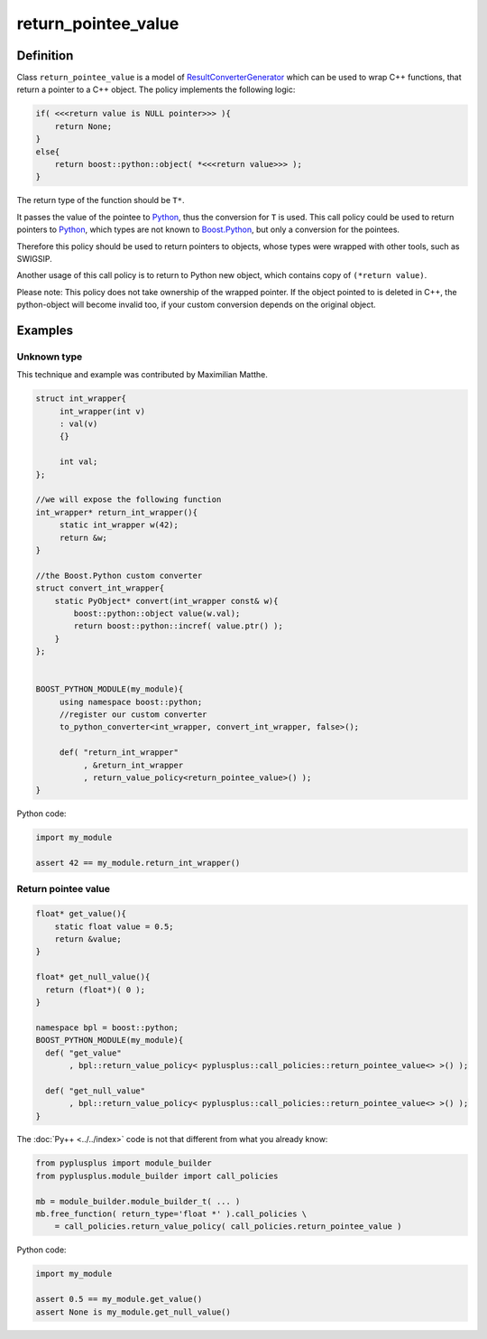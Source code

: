 ====================
return_pointee_value
====================

----------
Definition
----------

Class ``return_pointee_value`` is a model of `ResultConverterGenerator`_ which
can be used to wrap C++ functions, that return a pointer to a C++ object. The
policy implements the following logic:

.. code-block:: c++

  if( <<<return value is NULL pointer>>> ){
      return None;
  }
  else{
      return boost::python::object( *<<<return value>>> );
  }

The return type of the function should be ``T*``.

It passes the value of the pointee to `Python`_, thus the conversion for ``T``
is used. This call policy could be used to return pointers to `Python`_, which
types are not known to `Boost.Python`_, but only a conversion for the pointees.

Therefore this policy should be used to return pointers to objects, whose types
were wrapped with other tools, such as SWIG\SIP.

Another usage of this call policy is to return to Python new object, which contains
copy of ``(*return value)``.

Please note: This policy does not take ownership of the wrapped pointer. If the
object pointed to is deleted in C++, the python-object will become invalid too,
if your custom conversion depends on the original object.

--------
Examples
--------

Unknown type
------------

This technique and example was contributed by Maximilian Matthe.

.. code-block:: c++

  struct int_wrapper{
       int_wrapper(int v)
       : val(v)
       {}

       int val;
  };

  //we will expose the following function
  int_wrapper* return_int_wrapper(){
       static int_wrapper w(42);
       return &w;
  }

  //the Boost.Python custom converter
  struct convert_int_wrapper{
      static PyObject* convert(int_wrapper const& w){
          boost::python::object value(w.val);
          return boost::python::incref( value.ptr() );
      }
  };


  BOOST_PYTHON_MODULE(my_module){
       using namespace boost::python;
       //register our custom converter
       to_python_converter<int_wrapper, convert_int_wrapper, false>();

       def( "return_int_wrapper"
            , &return_int_wrapper
            , return_value_policy<return_pointee_value>() );
  }

Python code:

.. code-block:: python

  import my_module

  assert 42 == my_module.return_int_wrapper()


Return pointee value
--------------------

.. code-block:: c++

  float* get_value(){
      static float value = 0.5;
      return &value;
  }

  float* get_null_value(){
    return (float*)( 0 );
  }

  namespace bpl = boost::python;
  BOOST_PYTHON_MODULE(my_module){
    def( "get_value"
         , bpl::return_value_policy< pyplusplus::call_policies::return_pointee_value<> >() );

    def( "get_null_value"
         , bpl::return_value_policy< pyplusplus::call_policies::return_pointee_value<> >() );
  }

The :doc:`Py++ <../../index>` code is not that different from what you already know:

.. code-block:: python

  from pyplusplus import module_builder
  from pyplusplus.module_builder import call_policies

  mb = module_builder.module_builder_t( ... )
  mb.free_function( return_type='float *' ).call_policies \
      = call_policies.return_value_policy( call_policies.return_pointee_value )

Python code:

.. code-block:: python

  import my_module

  assert 0.5 == my_module.get_value()
  assert None is my_module.get_null_value()


.. _`ResultConverterGenerator` : http://boost.org/libs/python/doc/v2/ResultConverter.html#ResultConverterGenerator-concept
.. _`CallPolicies` : http://www.boost.org/libs/python/doc/v2/CallPolicies.html#CallPolicies-concept

.. _`Boost.Python`: http://www.boost.org/libs/python/doc/index.html
.. _`Python`: http://www.python.org
.. _`GCC-XML`: http://www.gccxml.org

